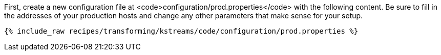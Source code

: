 First, create a new configuration file at <code>configuration/prod.properties</code> with the following content. Be sure to fill in the addresses of your production hosts and change any other parameters that make sense for your setup.

+++++
<pre class="snippet"><code class="shell">{% include_raw recipes/transforming/kstreams/code/configuration/prod.properties %}</code></pre>
+++++